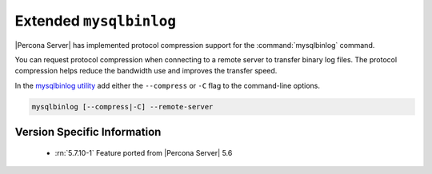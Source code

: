 .. _extended_mysqlbinlog:

========================
Extended ``mysqlbinlog``
========================

|Percona Server| has implemented protocol compression support for the
:command:`mysqlbinlog` command. 

You can request protocol compression when connecting to a remote server to
transfer binary log files. The protocol compression helps reduce the
bandwidth use and improves the transfer speed.

In the `mysqlbinlog utility
<https://dev.mysql.com/doc/refman/5.7/en/mysqlbinlog.html>`__ add either the
``--compress`` or ``-C`` flag to the command-line options.

.. code-block:: text

    mysqlbinlog [--compress|-C] --remote-server


Version Specific Information
============================

  * :rn:`5.7.10-1`
    Feature ported from |Percona Server| 5.6
